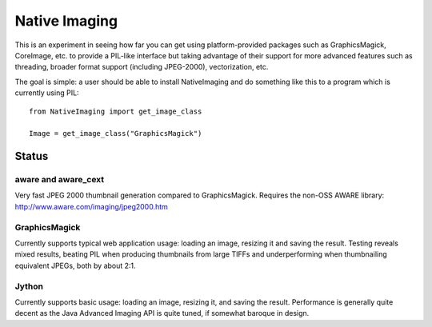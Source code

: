 Native Imaging
==============

This is an experiment in seeing how far you can get using platform-provided
packages such as GraphicsMagick, CoreImage, etc. to provide a PIL-like
interface but taking advantage of their support for more advanced features
such as threading, broader format support (including JPEG-2000),
vectorization, etc.

The goal is simple: a user should be able to install NativeImaging and do
something like this to a program which is currently using PIL::

    from NativeImaging import get_image_class

    Image = get_image_class("GraphicsMagick")


Status
------

aware and aware_cext
~~~~~~~~~~~~~~~~~~~~

Very fast JPEG 2000 thumbnail generation compared to GraphicsMagick. Requires
the non-OSS AWARE library: http://www.aware.com/imaging/jpeg2000.htm

GraphicsMagick
~~~~~~~~~~~~~~

Currently supports typical web application usage: loading an image, resizing it
and saving the result. Testing reveals mixed results, beating PIL when
producing thumbnails from large TIFFs and underperforming when thumbnailing
equivalent JPEGs, both by about 2:1.

Jython
~~~~~~

Currently supports basic usage: loading an image, resizing it, and saving the
result. Performance is generally quite decent as the Java Advanced Imaging API
is quite tuned, if somewhat baroque in design.